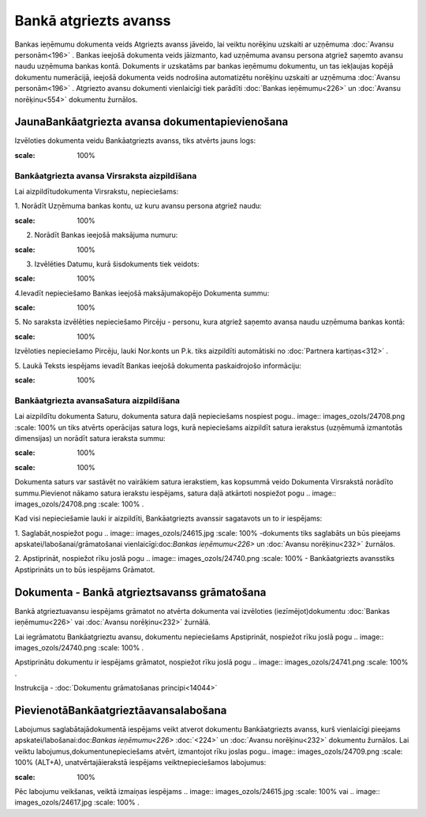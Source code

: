 .. 473 Bankā atgriezts avanss************************** 


Bankas ieņēmumu dokumenta veids Atgriezts avanss jāveido, lai veiktu
norēķinu uzskaiti ar uzņēmuma :doc:`Avansu personām<196>` . Bankas
ieejošā dokumenta veids jāizmanto, kad uzņēmuma avansu persona atgriež
saņemto avansu naudu uzņēmuma bankas kontā. Dokuments ir uzskatāms par
bankas ieņēmumu dokumentu, un tas iekļaujas kopējā dokumentu
numerācijā, ieejošā dokumenta veids nodrošina automatizētu norēķinu
uzskaiti ar uzņēmuma :doc:`Avansu personām<196>` . Atgriezto avansu
dokumenti vienlaicīgi tiek parādīti :doc:`Bankas ieņēmumu<226>` un
:doc:`Avansu norēķinu<554>` dokumentu žurnālos.



JaunaBankāatgriezta avansa dokumentapievienošana
````````````````````````````````````````````````

Izvēloties dokumenta veidu Bankāatgriezts avanss, tiks atvērts jauns
logs:



.. image:: images_ozols/24985.png
:scale: 100%




Bankāatgriezta avansa Virsraksta aizpildīšana
+++++++++++++++++++++++++++++++++++++++++++++



Lai aizpildītudokumenta Virsrakstu, nepieciešams:



1. Norādīt Uzņēmuma bankas kontu, uz kuru avansu persona atgriež
naudu:



.. image:: images_ozols/24724.png
:scale: 100%




2. Norādīt Bankas ieejošā maksājuma numuru:



.. image:: images_ozols/24810.png
:scale: 100%




3. Izvēlēties Datumu, kurā šisdokuments tiek veidots:



.. image:: images_ozols/24811.png
:scale: 100%




4.Ievadīt nepieciešamo Bankas ieejošā maksājumakopējo Dokumenta summu:



.. image:: images_ozols/24812.png
:scale: 100%




5. No saraksta izvēlēties nepieciešamo Pircēju - personu, kura atgriež
saņemto avansa naudu uzņēmuma bankas kontā:



.. image:: images_ozols/24807.png
:scale: 100%


Izvēloties nepieciešamo Pircēju, lauki Nor.konts un P.k. tiks
aizpildīti automātiski no :doc:`Partnera kartiņas<312>` .



5. Laukā Teksts iespējams ievadīt Bankas ieejošā dokumenta
paskaidrojošo informāciju:



.. image:: images_ozols/24808.png
:scale: 100%






Bankāatgriezta avansaSatura aizpildīšana
++++++++++++++++++++++++++++++++++++++++

Lai aizpildītu dokumenta Saturu, dokumenta satura daļā nepieciešams
nospiest pogu.. image:: images_ozols/24708.png
:scale: 100%
un tiks atvērts operācijas satura logs, kurā nepieciešams aizpildīt
satura ierakstus (uzņēmumā izmantotās dimensijas) un norādīt satura
ieraksta summu:



.. image:: images_ozols/24800.png
:scale: 100%




.. image:: images_ozols/24545.gif
:scale: 100%
Dokumenta saturs var sastāvēt no vairākiem satura ierakstiem, kas
kopsummā veido Dokumenta Virsrakstā norādīto summu.Pievienot nākamo
satura ierakstu iespējams, satura daļā atkārtoti nospiežot pogu ..
image:: images_ozols/24708.png
:scale: 100%
.



Kad visi nepieciešamie lauki ir aizpildīti, Bankāatgriezts avanssir
sagatavots un to ir iespējams:

1. Saglabāt,nospiežot pogu .. image:: images_ozols/24615.jpg
:scale: 100%
-dokuments tiks saglabāts un būs pieejams
apskatei/labošanai/grāmatošanai vienlaicīgi:doc:`Bankas ieņēmumu<226>`
un :doc:`Avansu norēķinu<232>` žurnālos.

2. Apstiprināt, nospiežot rīku joslā pogu .. image::
images_ozols/24740.png
:scale: 100%
- Bankāatgriezts avansstiks Apstiprināts un to būs iespējams Grāmatot.



Dokumenta - Bankā atgrieztsavanss grāmatošana
`````````````````````````````````````````````

Bankā atgrieztuavansu iespējams grāmatot no atvērta dokumenta vai
izvēloties (iezīmējot)dokumentu :doc:`Bankas ieņēmumu<226>` vai
:doc:`Avansu norēķinu<232>` žurnālā.

Lai iegrāmatotu Bankāatgrieztu avansu, dokumentu nepieciešams
Apstiprināt, nospiežot rīku joslā pogu .. image::
images_ozols/24740.png
:scale: 100%
.

Apstiprinātu dokumentu ir iespējams grāmatot, nospiežot rīku joslā
pogu .. image:: images_ozols/24741.png
:scale: 100%
.



Instrukcija - :doc:`Dokumentu grāmatošanas principi<14044>`



PievienotāBankāatgrieztāavansalabošana
``````````````````````````````````````

Labojumus saglabātajādokumentā iespējams veikt atverot dokumentu
Bankāatgriezts avanss, kurš vienlaicīgi pieejams
apskatei/labošanai:doc:`Bankas ieņēmumu<226>` :doc:`<224>` un
:doc:`Avansu norēķinu<232>` dokumentu žurnālos. Lai veiktu
labojumus,dokumentunepieciešams atvērt, izmantojot rīku joslas pogu..
image:: images_ozols/24709.png
:scale: 100%
(ALT+A), unatvērtajāierakstā iespējams veiktnepieciešamos labojumus:



.. image:: images_ozols/24813.png
:scale: 100%





Pēc labojumu veikšanas, veiktā izmaiņas iespējams .. image::
images_ozols/24615.jpg
:scale: 100%
vai .. image:: images_ozols/24617.jpg
:scale: 100%
.

 